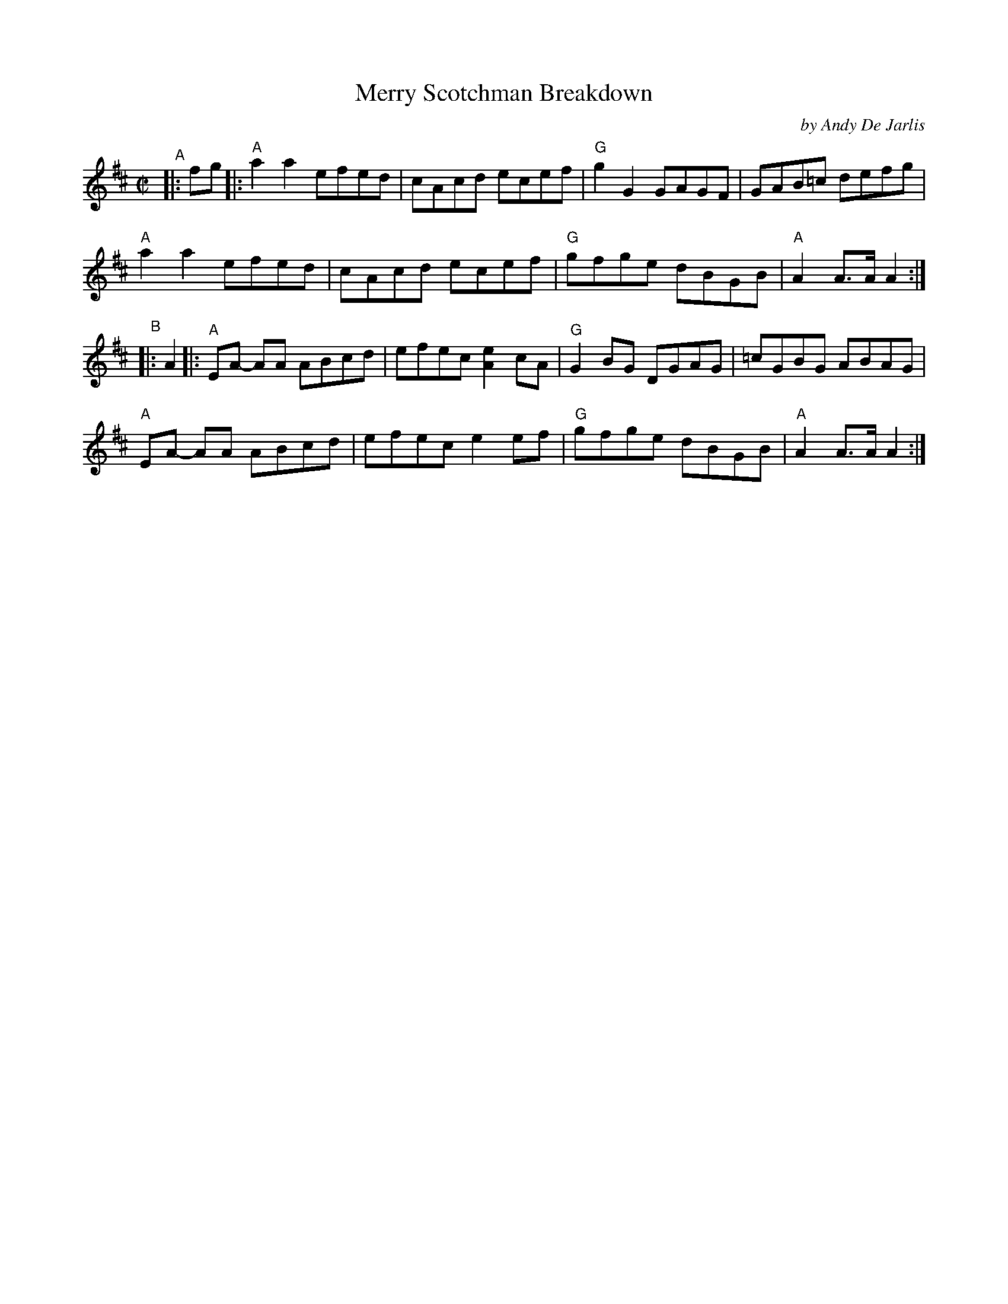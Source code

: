 X: 1
T: Merry Scotchman Breakdown
C: by Andy De Jarlis
%D:1957
R: reel
B: PC2 p.133
S: Fiddle Hell Online 2021-10-13 Portland Collection Jam handout
Z: 2022 John Chambers <jc:trillian.mit.edu>
M: C|
L: 1/8
K: Amix
% = = = = = = = = = =
"^A"|: fg |:\
"A"a2a2 efed | cAcd ecef | "G"g2G2 GAGF | GAB=c defg |
"A"a2a2 efed | cAcd ecef | "G"gfge dBGB | "A"A2A>A A2 :|
"^B"|: A2 |:\
"A"EA- AA ABcd | efec [e2A2]cA | "G"G2BG DGAG | =cGBG ABAG |
"A"EA- AA ABcd | efec e2 ef | "G"gfge dBGB | "A"A2A>A A2 :|
